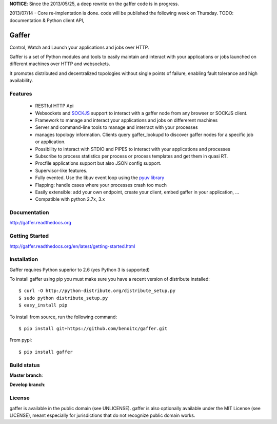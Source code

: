 **NOTICE**: Since the 2013/05/25, a deep rewrite on the gaffer code is
in progress. 

.. raw:: html

    <del>The result will be available on 2013/06/03.</del>

2013/07/14 - Core re-implentation is done. code will be published the following week on Thursday. TODO: documentation & Python client API,


Gaffer
=====


Control, Watch and Launch your applications and jobs over HTTP.

Gaffer is a set of Python modules and tools to easily maintain and
interact with your applications or jobs launched on different machines over
HTTP and websockets.

It promotes distributed and decentralized topologies without single points of
failure, enabling fault tolerance and high availability.

Features
--------

    - RESTful HTTP Api
    - Websockets and `SOCKJS <http://sockjs.org>`_ support to interact with
      a gaffer node from any browser or SOCKJS client.
    - Framework to manage and interact your applications and jobs on
      differerent machines
    - Server and command-line tools to manage and interract with your
      processes
    - manages topology information. Clients query gaffer_lookupd to discover
      gaffer nodes for a specific job or application.
    - Possibility to interact with STDIO and PIPES to interact with your
      applications and processes
    - Subscribe to process statistics per process or process templates
      and get them in quasi RT.
    - Procfile applications support but also JSON config
      support.
    - Supervisor-like features.
    - Fully evented. Use the libuv event loop using the
      `pyuv library <http://pyuv.readthedocs.org>`_
    - Flapping: handle cases where your processes crash too much
    - Easily extensible: add your own endpoint, create your client,
      embed gaffer in your application, ...
    - Compatible with python 2.7x, 3.x

Documentation
-------------

http://gaffer.readthedocs.org

Getting Started
---------------

http://gaffer.readthedocs.org/en/latest/getting-started.html

Installation
------------

Gaffer requires Python superior to 2.6 (yes Python 3 is supported)

To install gaffer using pip you must make sure you have a
recent version of distribute installed::

    $ curl -O http://python-distribute.org/distribute_setup.py
    $ sudo python distribute_setup.py
    $ easy_install pip


To install from source, run the following command::

    $ pip install git+https://github.com/benoitc/gaffer.git


From pypi::

    $ pip install gaffer

Build status
------------

**Master branch**:

.. image::
    https://secure.travis-ci.org/benoitc/gaffer.png?branch=master
    :alt: Build Status
    :target: https://travis-ci.org/benoitc/gaffer
    :align: left

**Develop branch**:

.. image::
    https://secure.travis-ci.org/benoitc/gaffer.png?branch=develop
    :alt: Build Status
    :target: https://travis-ci.org/benoitc/gaffer
    :align: left

License
-------

gaffer is available in the public domain (see UNLICENSE). gaffer is also
optionally available under the MIT License (see LICENSE), meant
especially for jurisdictions that do not recognize public domain
works.

